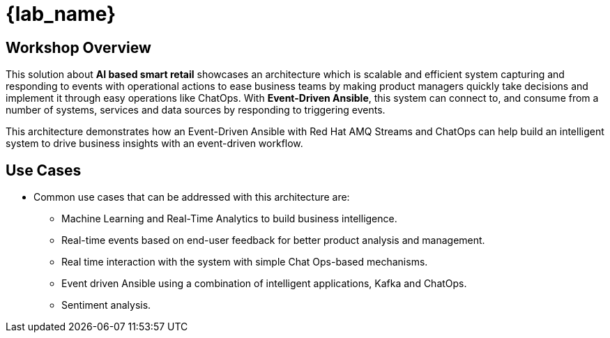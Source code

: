 
= {lab_name}
:navtitle: Getting Started

== Workshop Overview


This solution about *AI based smart retail* showcases an architecture which is scalable and efficient system capturing and responding to events with operational actions to ease business teams by making product managers quickly take decisions and implement it through easy operations like ChatOps. With *Event-Driven Ansible*, this system can connect to, and consume from a number of systems, services and data sources by responding to triggering events.

This architecture demonstrates how an Event-Driven Ansible with Red Hat AMQ Streams and ChatOps can help build an intelligent system to drive business insights with an event-driven workflow.


== Use Cases
* Common use cases that can be addressed with this architecture are:

** Machine Learning and Real-Time Analytics to build business intelligence.
** Real-time events based on end-user feedback for better product analysis and management.
** Real time interaction with the system with simple Chat Ops-based mechanisms.
** Event driven Ansible using a combination of intelligent applications, Kafka and ChatOps.
** Sentiment analysis.
